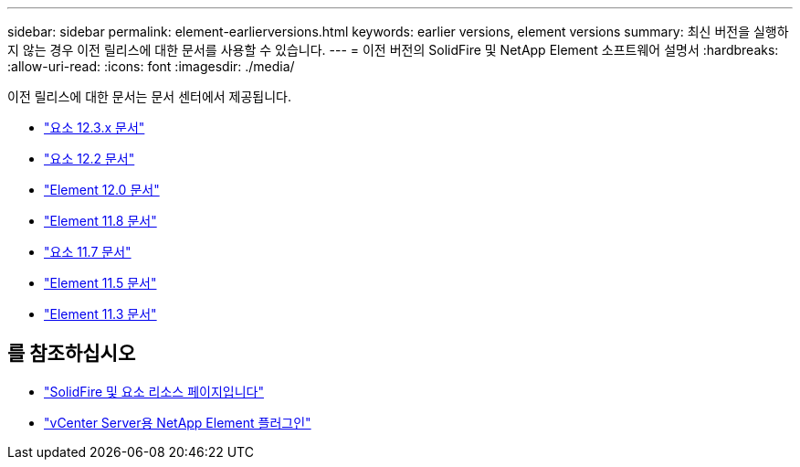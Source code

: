 ---
sidebar: sidebar 
permalink: element-earlierversions.html 
keywords: earlier versions, element versions 
summary: 최신 버전을 실행하지 않는 경우 이전 릴리스에 대한 문서를 사용할 수 있습니다. 
---
= 이전 버전의 SolidFire 및 NetApp Element 소프트웨어 설명서
:hardbreaks:
:allow-uri-read: 
:icons: font
:imagesdir: ./media/


[role="lead"]
이전 릴리스에 대한 문서는 문서 센터에서 제공됩니다.

* https://docs.netapp.com/us-en/element-software-123/index.html["요소 12.3.x 문서"^]
* https://docs.netapp.com/sfe-122/index.jsp["요소 12.2 문서"^]
* https://docs.netapp.com/sfe-120/index.jsp["Element 12.0 문서"^]
* https://docs.netapp.com/sfe-118/index.jsp["Element 11.8 문서"^]
* https://docs.netapp.com/sfe-117/index.jsp["요소 11.7 문서"^]
* https://docs.netapp.com/sfe-115/index.jsp["Element 11.5 문서"^]
* https://docs.netapp.com/sfe-113/index.jsp["Element 11.3 문서"^]




== 를 참조하십시오

* https://www.netapp.com/data-storage/solidfire/documentation["SolidFire 및 요소 리소스 페이지입니다"^]
* https://docs.netapp.com/us-en/vcp/index.html["vCenter Server용 NetApp Element 플러그인"^]


